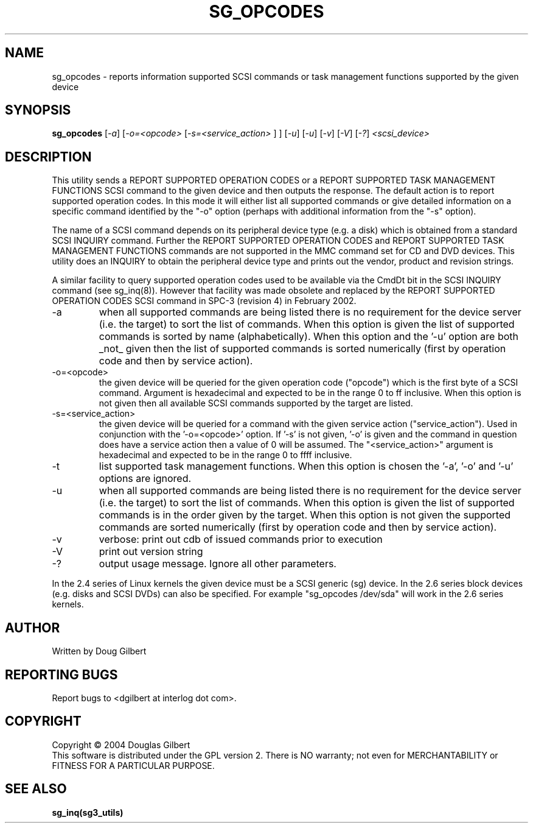 .TH SG_OPCODES "8" "August 2004" "sg3_utils-1.08" SG3_UTILS
.SH NAME
sg_opcodes \- reports information supported SCSI commands or
task management functions supported by the given device
.SH SYNOPSIS
.B sg_opcodes
[\fI-a\fR] [\fI-o=<opcode>\fR [\fI-s=<service_action>\fR ] ] [\fI-u\fR]
[\fI-u\fR] [\fI-v\fR] [\fI-V\fR] [\fI-?\fR] \fI<scsi_device>\fR
.SH DESCRIPTION
.\" Add any additional description here
.PP
This utility sends a REPORT SUPPORTED OPERATION CODES or a
REPORT SUPPORTED TASK MANAGEMENT FUNCTIONS SCSI command to the
given device and then outputs the response. The default action is
to report supported operation codes. In this mode it will either
list all supported commands or give detailed information on a specific
command identified by the "-o" option (perhaps with additional
information from the "-s" option).
.PP
The name of a SCSI command depends on its peripheral device type (e.g.
a disk) which is obtained from a standard SCSI INQUIRY command. Further
the REPORT SUPPORTED OPERATION CODES and REPORT SUPPORTED TASK
MANAGEMENT FUNCTIONS commands are not supported in the MMC command set
for CD and DVD devices. This utility does an INQUIRY to obtain the
peripheral device type and prints out the vendor, product and revision
strings.
.PP
A similar facility to query supported operation codes used to be available
via the CmdDt bit in the SCSI INQUIRY command (see sg_inq(8)). However that
facility was made obsolete and replaced by the REPORT SUPPORTED OPERATION
CODES SCSI command in SPC-3 (revision 4) in February 2002.
.TP
-a
when all supported commands are being listed there is no requirement for
the device server (i.e. the target) to sort the list of commands. When
this option is given the list of supported commands is sorted by
name (alphabetically). When this option and the '-u' option are
both _not_ given then the list of supported commands is sorted
numerically (first by operation code and then by service action).
.TP
-o=<opcode>
the given device will be queried for the given operation code ("opcode")
which is the first byte of a SCSI command. Argument
is hexadecimal and expected to be in the range 0 to ff inclusive.
When this option is not given then all available SCSI commands supported
by the target are listed.
.TP
-s=<service_action>
the given device will be queried for a command with the given service 
action ("service_action"). Used in conjunction with the '-o=<opcode>'
option. If '-s' is not given, '-o' is given and the command in question
does have a service action then a value of 0 will be assumed.
The "<service_action>" argument is hexadecimal and expected to be in the
range 0 to ffff inclusive.
.TP
-t
list supported task management functions. When this option is chosen
the '-a', '-o' and '-u' options are ignored.
.TP
-u
when all supported commands are being listed there is no requirement for
the device server (i.e. the target) to sort the list of commands. When
this option is given the list of supported commands is in the order
given by the target. When this option is not given the supported commands
are sorted numerically (first by operation code and then by service action). 
.TP
-v
verbose: print out cdb of issued commands prior to execution
.TP
-V
print out version string
.TP
-?
output usage message. Ignore all other parameters.
.PP
In the 2.4 series of Linux kernels the given device must be
a SCSI generic (sg) device. In the 2.6 series block devices (e.g. disks
and SCSI DVDs) can also be specified. For example "sg_opcodes /dev/sda"
will work in the 2.6 series kernels.
.SH AUTHOR
Written by Doug Gilbert
.SH "REPORTING BUGS"
Report bugs to <dgilbert at interlog dot com>.
.SH COPYRIGHT
Copyright \(co 2004 Douglas Gilbert
.br
This software is distributed under the GPL version 2. There is NO
warranty; not even for MERCHANTABILITY or FITNESS FOR A PARTICULAR PURPOSE.
.SH "SEE ALSO"
.B sg_inq(sg3_utils)
